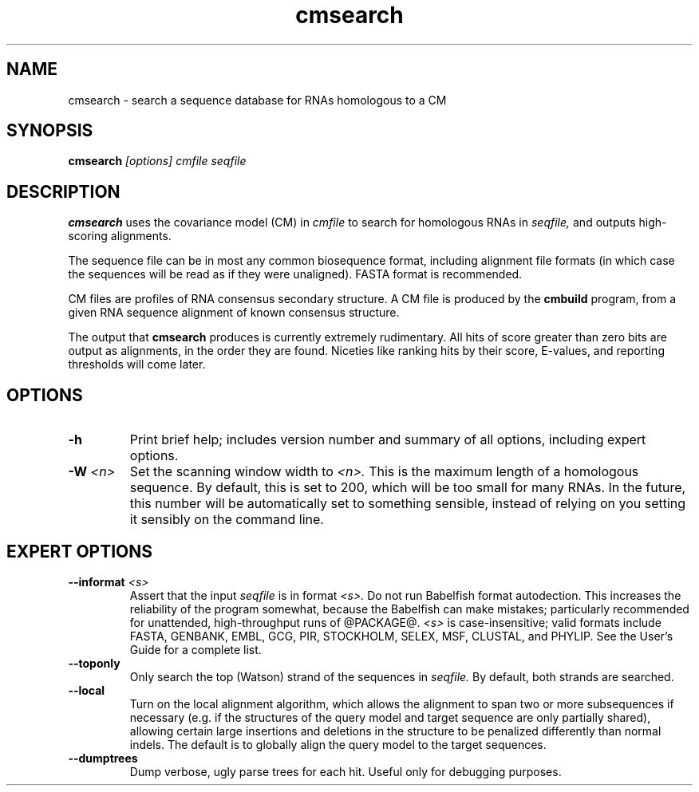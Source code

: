 .TH "cmsearch" 1 @RELEASEDATE@ "@PACKAGE@" "@PACKAGE@ Manual"

.SH NAME
.TP 
cmsearch - search a sequence database for RNAs homologous to a CM

.SH SYNOPSIS
.B cmsearch
.I [options]
.I cmfile
.I seqfile

.SH DESCRIPTION

.B cmsearch
uses the
covariance model (CM) in
.I cmfile
to search for homologous RNAs in
.I seqfile,
and outputs high-scoring alignments.

.PP
The sequence file can be in most any common biosequence format,
including alignment file formats (in which case the sequences
will be read as if they were unaligned). FASTA format is
recommended.

.PP
CM files are profiles of RNA consensus secondary structure. A
CM file is produced by the 
.B cmbuild 
program, from a given RNA sequence alignment of known 
consensus structure.

.PP
The output that 
.B cmsearch
produces is currently extremely rudimentary. All hits of
score greater than zero bits are output as alignments, in
the order they are found. Niceties like ranking hits by
their score, E-values, and reporting thresholds will come
later.

.SH OPTIONS

.TP
.B -h
Print brief help; includes version number and summary of
all options, including expert options.

.TP
.BI -W " <n>"
Set the scanning window width to 
.I <n>.
This is the maximum length of a homologous sequence. 
By default, this is set to 200, which will be too small
for many RNAs. In the future, this
number will be automatically set to something sensible, instead
of relying on you setting it sensibly on the command line.

.SH EXPERT OPTIONS

.TP
.BI --informat " <s>"
Assert that the input 
.I seqfile
is in format
.I <s>.
Do not run Babelfish format autodection. This increases
the reliability of the program somewhat, because 
the Babelfish can make mistakes; particularly
recommended for unattended, high-throughput runs
of @PACKAGE@. 
.I <s>
is case-insensitive;
valid formats include FASTA,
GENBANK, EMBL, GCG, PIR, STOCKHOLM, SELEX, MSF,
CLUSTAL, and PHYLIP. 
See the User's Guide for a complete
list.

.TP 
.B --toponly
Only search the top (Watson) strand of the sequences in
.I seqfile.
By default, both strands are searched.

.TP
.B --local
Turn on the local alignment algorithm, which allows the alignment
to span two or more subsequences if necessary (e.g. if the structures
of the query model and target sequence are only partially shared),
allowing certain large insertions and deletions in the structure
to be penalized differently than normal indels.
The default is to globally align the query model to the target
sequences.

.TP 
.B --dumptrees
Dump verbose, ugly parse trees for each hit. Useful only for
debugging purposes.